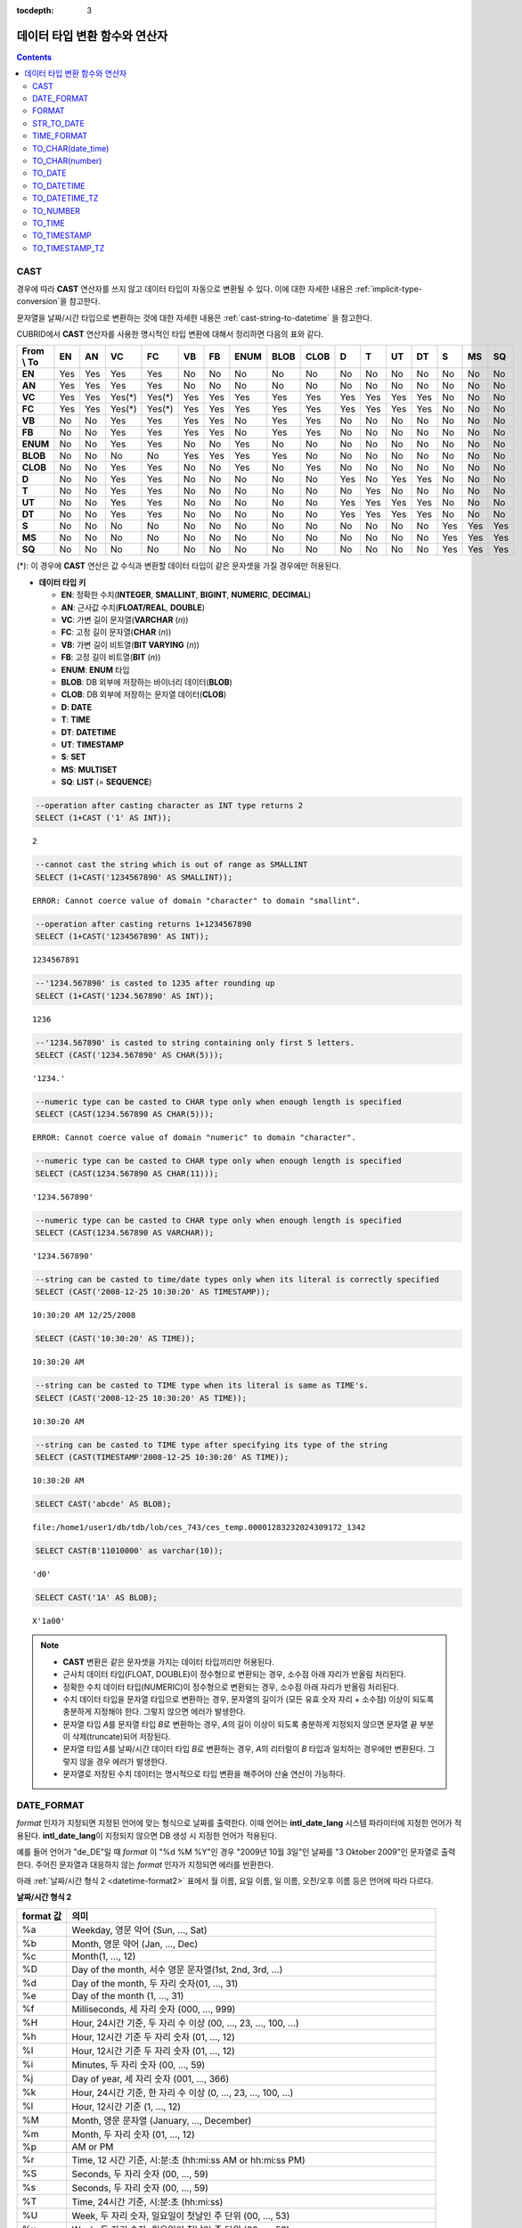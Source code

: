 :tocdepth: 3

******************************
데이터 타입 변환 함수와 연산자
******************************

.. contents::

CAST
====

.. function:: CAST (cast_operand AS cast_target)

    **CAST** 연산자를 **SELECT** 문에서 어떤 값의 데이터 타입을 다른 데이터 타입으로 명시적으로 변환하는 데 사용할 수 있다. 조회 리스트 또는 **WHERE** 절의 값 수식을 다른 데이터 타입으로 변환할 수 있다.
    
    :param cast_operand: 다른 타입으로 변환할 값을 선언한다.
    :param cast_target: 변환할 타입을 지정한다.
    :rtype: cast_target

경우에 따라 **CAST** 연산자를 쓰지 않고 데이터 타입이 자동으로 변환될 수 있다. 이에 대한 자세한 내용은 :ref:`implicit-type-conversion`\ 을 참고한다.

문자열을 날짜/시간 타입으로 변환하는 것에 대한 자세한 내용은 :ref:`cast-string-to-datetime` 을 참고한다.

CUBRID에서 **CAST** 연산자를 사용한 명시적인 타입 변환에 대해서 정리하면 다음의 표와 같다.

+----------------+--------+--------+--------+--------+--------+--------+----------+----------+----------+-------+-------+--------+--------+-------+--------+--------+
| **From \\ To** | **EN** | **AN** | **VC** | **FC** | **VB** | **FB** | **ENUM** | **BLOB** | **CLOB** | **D** | **T** | **UT** | **DT** | **S** | **MS** | **SQ** |
+----------------+--------+--------+--------+--------+--------+--------+----------+----------+----------+-------+-------+--------+--------+-------+--------+--------+
| **EN**         | Yes    | Yes    | Yes    | Yes    | No     | No     | No       | No       | No       | No    | No    | No     | No     | No    | No     | No     |
+----------------+--------+--------+--------+--------+--------+--------+----------+----------+----------+-------+-------+--------+--------+-------+--------+--------+
| **AN**         | Yes    | Yes    | Yes    | Yes    | No     | No     | No       | No       | No       | No    | No    | No     | No     | No    | No     | No     |
+----------------+--------+--------+--------+--------+--------+--------+----------+----------+----------+-------+-------+--------+--------+-------+--------+--------+
| **VC**         | Yes    | Yes    | Yes(*) | Yes(*) | Yes    | Yes    | Yes      | Yes      | Yes      | Yes   | Yes   | Yes    | Yes    | No    | No     | No     |
+----------------+--------+--------+--------+--------+--------+--------+----------+----------+----------+-------+-------+--------+--------+-------+--------+--------+
| **FC**         | Yes    | Yes    | Yes(*) | Yes(*) | Yes    | Yes    | Yes      | Yes      | Yes      | Yes   | Yes   | Yes    | Yes    | No    | No     | No     |
+----------------+--------+--------+--------+--------+--------+--------+----------+----------+----------+-------+-------+--------+--------+-------+--------+--------+
| **VB**         | No     | No     | Yes    | Yes    | Yes    | Yes    | No       | Yes      | Yes      | No    | No    | No     | No     | No    | No     | No     |
+----------------+--------+--------+--------+--------+--------+--------+----------+----------+----------+-------+-------+--------+--------+-------+--------+--------+
| **FB**         | No     | No     | Yes    | Yes    | Yes    | Yes    | No       | Yes      | Yes      | No    | No    | No     | No     | No    | No     | No     |
+----------------+--------+--------+--------+--------+--------+--------+----------+----------+----------+-------+-------+--------+--------+-------+--------+--------+
| **ENUM**       | No     | No     | Yes    | Yes    |  No    | No     | Yes      | No       | No       | No    | No    | No     | No     | No    | No     | No     |
+----------------+--------+--------+--------+--------+--------+--------+----------+----------+----------+-------+-------+--------+--------+-------+--------+--------+
| **BLOB**       | No     | No     | No     | No     | Yes    | Yes    | Yes      | Yes      | No       | No    | No    | No     | No     | No    | No     | No     |
+----------------+--------+--------+--------+--------+--------+--------+----------+----------+----------+-------+-------+--------+--------+-------+--------+--------+
| **CLOB**       | No     | No     | Yes    | Yes    | No     | No     | Yes      | No       | Yes      | No    | No    | No     | No     | No    | No     | No     |
+----------------+--------+--------+--------+--------+--------+--------+----------+----------+----------+-------+-------+--------+--------+-------+--------+--------+
| **D**          | No     | No     | Yes    | Yes    | No     | No     | No       | No       | No       | Yes   | No    | Yes    | Yes    | No    | No     | No     |
+----------------+--------+--------+--------+--------+--------+--------+----------+----------+----------+-------+-------+--------+--------+-------+--------+--------+
| **T**          | No     | No     | Yes    | Yes    | No     | No     | No       | No       | No       | No    | Yes   | No     | No     | No    | No     | No     |
+----------------+--------+--------+--------+--------+--------+--------+----------+----------+----------+-------+-------+--------+--------+-------+--------+--------+
| **UT**         | No     | No     | Yes    | Yes    | No     | No     | No       | No       | No       | Yes   | Yes   | Yes    | Yes    | No    | No     | No     |
+----------------+--------+--------+--------+--------+--------+--------+----------+----------+----------+-------+-------+--------+--------+-------+--------+--------+
| **DT**         | No     | No     | Yes    | Yes    | No     | No     | No       | No       | No       | Yes   | Yes   | Yes    | Yes    | No    | No     | No     |
+----------------+--------+--------+--------+--------+--------+--------+----------+----------+----------+-------+-------+--------+--------+-------+--------+--------+
| **S**          | No     | No     | No     | No     | No     | No     | No       | No       | No       | No    | No    | No     | No     | Yes   | Yes    | Yes    |
+----------------+--------+--------+--------+--------+--------+--------+----------+----------+----------+-------+-------+--------+--------+-------+--------+--------+
| **MS**         | No     | No     | No     | No     | No     | No     | No       | No       | No       | No    | No    | No     | No     | Yes   | Yes    | Yes    |
+----------------+--------+--------+--------+--------+--------+--------+----------+----------+----------+-------+-------+--------+--------+-------+--------+--------+
| **SQ**         | No     | No     | No     | No     | No     | No     | No       | No       | No       | No    | No    | No     | No     | Yes   | Yes    | Yes    |
+----------------+--------+--------+--------+--------+--------+--------+----------+----------+----------+-------+-------+--------+--------+-------+--------+--------+

(*): 이 경우에 **CAST** 연산은 값 수식과 변환할 데이터 타입이 같은 문자셋을 가질 경우에만 허용된다.

* **데이터 타입 키**

  *   **EN**: 정확한 수치(**INTEGER**, **SMALLINT**, **BIGINT**, **NUMERIC**, **DECIMAL**)
  *   **AN**: 근사값 수치(**FLOAT/REAL**, **DOUBLE**)
  *   **VC**: 가변 길이 문자열(**VARCHAR** (*n*))
  *   **FC**: 고정 길이 문자열(**CHAR** (*n*))
  *   **VB**: 가변 길이 비트열(**BIT VARYING** (*n*))
  *   **FB**: 고정 길이 비트열(**BIT** (*n*))
  *   **ENUM**: **ENUM** 타입
  *   **BLOB**: DB 외부에 저장하는 바이너리 데이터(**BLOB**)
  *   **CLOB**: DB 외부에 저장하는 문자열 데이터(**CLOB**)
  *   **D**: **DATE**
  *   **T**: **TIME**
  *   **DT**: **DATETIME**
  *   **UT**: **TIMESTAMP**
  *   **S**: **SET**
  *   **MS**: **MULTISET**
  *   **SQ**: **LIST** (= **SEQUENCE**)

.. code-block:: sql

    --operation after casting character as INT type returns 2
    SELECT (1+CAST ('1' AS INT));
    
::

    2
     
.. code-block:: sql

    --cannot cast the string which is out of range as SMALLINT
    SELECT (1+CAST('1234567890' AS SMALLINT));
     
::

    ERROR: Cannot coerce value of domain "character" to domain "smallint".
    
.. code-block:: sql

    --operation after casting returns 1+1234567890
    SELECT (1+CAST('1234567890' AS INT));
    
::

    1234567891
     
.. code-block:: sql

    --'1234.567890' is casted to 1235 after rounding up
    SELECT (1+CAST('1234.567890' AS INT));
    
::

    1236
     
.. code-block:: sql

    --'1234.567890' is casted to string containing only first 5 letters.
    SELECT (CAST('1234.567890' AS CHAR(5)));
    
::

    '1234.'
     
.. code-block:: sql

    --numeric type can be casted to CHAR type only when enough length is specified
    SELECT (CAST(1234.567890 AS CHAR(5)));
     
::

    ERROR: Cannot coerce value of domain "numeric" to domain "character".
    
.. code-block:: sql

    --numeric type can be casted to CHAR type only when enough length is specified
    SELECT (CAST(1234.567890 AS CHAR(11)));
    
::

    '1234.567890'
     
.. code-block:: sql

    --numeric type can be casted to CHAR type only when enough length is specified
    SELECT (CAST(1234.567890 AS VARCHAR));
    
::

    '1234.567890'
     
.. code-block:: sql

    --string can be casted to time/date types only when its literal is correctly specified
    SELECT (CAST('2008-12-25 10:30:20' AS TIMESTAMP));
    
::

    10:30:20 AM 12/25/2008
     
.. code-block:: sql

    SELECT (CAST('10:30:20' AS TIME));
    
::

    10:30:20 AM
     
.. code-block:: sql

    --string can be casted to TIME type when its literal is same as TIME's.
    SELECT (CAST('2008-12-25 10:30:20' AS TIME));
    
::

    10:30:20 AM
     
.. code-block:: sql

    --string can be casted to TIME type after specifying its type of the string
    SELECT (CAST(TIMESTAMP'2008-12-25 10:30:20' AS TIME));
    
::

    10:30:20 AM
     
.. code-block:: sql

    SELECT CAST('abcde' AS BLOB);
    
::

    file:/home1/user1/db/tdb/lob/ces_743/ces_temp.00001283232024309172_1342
     
.. code-block:: sql

    SELECT CAST(B'11010000' as varchar(10));
    
::

    'd0'
     
.. code-block:: sql

    SELECT CAST('1A' AS BLOB);
    
::

    X'1a00'

.. note::

    *   **CAST** 변환은 같은 문자셋을 가지는 데이터 타입끼리만 허용된다.
    *   근사치 데이터 타입(FLOAT, DOUBLE)이 정수형으로 변환되는 경우, 소수점 아래 자리가 반올림 처리된다.
    *   정확한 수치 데이터 타입(NUMERIC)이 정수형으로 변환되는 경우,  소수점 아래 자리가 반올림 처리된다.
    *   수치 데이터 타입을 문자열 타입으로 변환하는 경우, 문자열의 길이가 (모든 유효 숫자 자리 + 소수점) 이상이 되도록 충분하게 지정해야 한다. 그렇지 않으면 에러가 발생한다.
    *   문자열 타입 *A*\ 를 문자열 타입 *B*\ 로 변환하는 경우, *A*\ 의 길이 이상이 되도록 충분하게 지정되지 않으면 문자열 끝 부분이 삭제(truncate)되어 저장된다.
    *   문자열 타입 *A*\ 를 날짜/시간 데이터 타입 *B*\ 로 변환하는 경우, *A*\ 의 리터럴이 *B* 타입과 일치하는 경우에만 변환된다. 그렇지 않을 경우 에러가 발생한다.
    *   문자열로 저장된 수치 데이터는 명시적으로 타입 변환을 해주어야 산술 연산이 가능하다.

DATE_FORMAT
===========

.. function:: DATE_FORMAT (date, format)

    **DATE_FORMAT** 함수는 날짜를 포함하는 날짜/시간 타입 값을 지정된 날짜/시간 형식의 문자열로 출력하며, 리턴 값은 **VARCHAR** 타입이다. 지정할 *format* 인자는 아래의 :ref:`날짜/시간 형식 2 <datetime-format2>` 표를 참고한다. :ref:`날짜/시간 형식 2 <datetime-format2>` 표는 :func:`DATE_FORMAT` 함수, :func:`TIME_FORMAT` 함수, :func:`STR_TO_DATE` 함수에서 사용된다.

    :param date: DATE, TIMESTAMP, DATETIME, DATETIMETZ, DATETIMELTZ, TIMESTAMPTZ, 또는 TIMESTAMPLTZ 타입의 값
    :param format: 출력 형식을 지정한다. '%'로 시작하는 형식 지정자(specifier)를 사용한다.
    :rtype: STRING

*format* 인자가 지정되면 지정된 언어에 맞는 형식으로 날짜를 출력한다. 이때 언어는 **intl_date_lang** 시스템 파라미터에 지정한 언어가 적용된다. **intl_date_lang**\ 이 지정되지 않으면 DB 생성 시 지정한 언어가 적용된다.

예를 들어 언어가 "de_DE"일 때 *format* 이 "%d %M %Y"인 경우 "2009년 10월 3일"인 날짜를 "3 Oktober 2009"인 문자열로 출력한다. 주어진 문자열과 대응하지 않는 *format* 인자가 지정되면 에러를 반환한다.

아래 :ref:`날짜/시간 형식 2 <datetime-format2>` 표에서 월 이름, 요일 이름, 일 이름, 오전/오후 이름 등은 언어에 따라 다르다.

.. _datetime-format2:

**날짜/시간 형식 2**

+--------------+--------------------------------------------------------------------------+
| format 값    | 의미                                                                     |
+==============+==========================================================================+
| %a           | Weekday, 영문 약어 (Sun, ..., Sat)                                       |
+--------------+--------------------------------------------------------------------------+
| %b           | Month, 영문 약어 (Jan, ..., Dec)                                         |
+--------------+--------------------------------------------------------------------------+
| %c           | Month(1, ..., 12)                                                        |
+--------------+--------------------------------------------------------------------------+
| %D           | Day of the month, 서수 영문 문자열(1st, 2nd, 3rd, ...)                   |
+--------------+--------------------------------------------------------------------------+
| %d           | Day of the month, 두 자리 숫자(01, ..., 31)                              |
+--------------+--------------------------------------------------------------------------+
| %e           | Day of the month (1, ..., 31)                                            |
+--------------+--------------------------------------------------------------------------+
| %f           | Milliseconds, 세 자리 숫자 (000, ..., 999)                               |
+--------------+--------------------------------------------------------------------------+
| %H           | Hour, 24시간 기준, 두 자리 수 이상 (00, ..., 23, ..., 100, ...)          |
+--------------+--------------------------------------------------------------------------+
| %h           | Hour, 12시간 기준 두 자리 숫자 (01, ..., 12)                             |
+--------------+--------------------------------------------------------------------------+
| %I           | Hour, 12시간 기준 두 자리 숫자 (01, ..., 12)                             |
+--------------+--------------------------------------------------------------------------+
| %i           | Minutes, 두 자리 숫자 (00, ..., 59)                                      |
+--------------+--------------------------------------------------------------------------+
| %j           | Day of year, 세 자리 숫자 (001, ..., 366)                                |
+--------------+--------------------------------------------------------------------------+
| %k           | Hour, 24시간 기준, 한 자리 수 이상 (0, ..., 23, ..., 100, ...)           |
+--------------+--------------------------------------------------------------------------+
| %l           | Hour, 12시간 기준 (1, ..., 12)                                           |
+--------------+--------------------------------------------------------------------------+
| %M           | Month, 영문 문자열 (January, ..., December)                              |
+--------------+--------------------------------------------------------------------------+
| %m           | Month, 두 자리 숫자 (01, ..., 12)                                        |
+--------------+--------------------------------------------------------------------------+
| %p           | AM or PM                                                                 |
+--------------+--------------------------------------------------------------------------+
| %r           | Time, 12 시간 기준, 시:분:초 (hh:mi:ss AM or hh:mi:ss PM)                |
+--------------+--------------------------------------------------------------------------+
| %S           | Seconds, 두 자리 숫자 (00, ..., 59)                                      |
+--------------+--------------------------------------------------------------------------+
| %s           | Seconds, 두 자리 숫자 (00, ..., 59)                                      |
+--------------+--------------------------------------------------------------------------+
| %T           | Time, 24시간 기준, 시:분:초 (hh:mi:ss)                                   |
+--------------+--------------------------------------------------------------------------+
| %U           | Week, 두 자리 숫자, 일요일이 첫날인 주 단위 (00, ..., 53)                |
+--------------+--------------------------------------------------------------------------+
| %u           | Week, 두 자리 숫자, 월요일이 첫날인 주 단위 (00, ..., 53)                |
+--------------+--------------------------------------------------------------------------+
| %V           | Week, 두 자리 숫자, 일요일이 첫날인 주 단위 (01, ..., 53)                |
|              | %X와 결합되어 사용 가능                                                  |
+--------------+--------------------------------------------------------------------------+
| %v           | Week, 두 자리 숫자, 월요일이 첫날인 주 단위 (01, ..., 53)                |
|              | %x 와 결합되어 사용 가능                                                 |
+--------------+--------------------------------------------------------------------------+
| %W           | Weekday, 영문 문자열 (Sunday, ..., Saturday)                             |
+--------------+--------------------------------------------------------------------------+
| %w           | Day of the week, 숫자 인덱스 (0=Sunday, ..., 6=Saturday)                 |
+--------------+--------------------------------------------------------------------------+
| %X           | Year, 네 자리 숫자, 일요일이 첫날인 주 단위로 계산(0000, ..., 9999)      |
|              | %V와 결합되어 사용 가능                                                  |
+--------------+--------------------------------------------------------------------------+
| %x           | Year, 네 자리 숫자, 월요일이 첫날인 주 단위로 계산(0000, ..., 9999)      |
|              | %v와 결합되어 사용 가능                                                  |
+--------------+--------------------------------------------------------------------------+
| %Y           | Year, 네 자리 숫자 (0001, ..., 9999)                                     |
+--------------+--------------------------------------------------------------------------+
| %y           | Year, 두 자리 숫자 (00, 01, ..., 99)                                     |
+--------------+--------------------------------------------------------------------------+
| %%           | 특수문자 "%"를 그대로 출력하는 경우                                      |
+--------------+--------------------------------------------------------------------------+
| %x           | 형식 지정자로 쓰이지 않는 영문자 중 임의의 문자 x를 그대로 출력하는 경우 |
+--------------+--------------------------------------------------------------------------+
| %TZR         | 타임존 영역 정보(예: US/Pacific)                                         |
+--------------+--------------------------------------------------------------------------+
| %TZD         | 일광 절약 정보(예: KST, KT, EET)                                         |
+--------------+--------------------------------------------------------------------------+
| %TZH         | 타임존의 시간 오프셋(예: +09, -09)                                       |
+--------------+--------------------------------------------------------------------------+
| %TZM         | 타임존의 분 오프셋  (예: +00, +30)                                       |
+--------------+--------------------------------------------------------------------------+

.. note::

    %TZR, %TZD, %TZH, %TZM은 타임존 타입에서만 사용 가능하다.
    
.. note:: **TZD 뒤에 숫자를 명시하는 포맷**

    :ref:`TZD 뒤에 숫자를 명시하는 포맷 <tzd-and-a-following-number>`\을 참고한다.

다음은 시스템 파라미터 **intl_date_lang** 의 값이 "en_US"인 경우의 예이다.

.. code-block:: sql

    SELECT DATE_FORMAT(datetime'2009-10-04 22:23:00', '%W %M %Y');
    
::

      'Sunday October 2009'
     
.. code-block:: sql

    SELECT DATE_FORMAT(datetime'2007-10-04 22:23:00', '%H:%i:%s');
    
::

    '22:23:00'
     
.. code-block:: sql

    SELECT DATE_FORMAT(datetime'1900-10-04 22:23:00', '%D %y %a %d %m %b %j');
    
::

    '4th 00 Thu 04 10 Oct 277'
     
.. code-block:: sql

    SELECT DATE_FORMAT(date'1999-01-01', '%X %V');
    
::

    '1998 52'

다음은 시스템 파라미터 **intl_date_lang** 의 값이 "de_DE"인 경우의 예이다.

.. code-block:: sql

    SET SYSTEM PARAMETERS 'intl_date_lang="de_DE"';
    SELECT DATE_FORMAT(datetime'2009-10-04 22:23:00', '%W %M %Y');
    
::

    'Sonntag Oktober 2009'
     
.. code-block:: sql

    SELECT DATE_FORMAT(datetime'2007-10-04 22:23:00', '%H:%i:%s %p');
    
::

    '22:23:00 Nachm.'
     
.. code-block:: sql

    SELECT DATE_FORMAT(datetime'1900-10-04 22:23:00', '%D %y %a %d %m %b %j');
    
::

    '4 00 Do. 04 10 Okt 277'

.. note::

    문자셋이 ISO-8859-1인 경우 "en_US" 외에 시스템 파라미터 **intl_date_lang**\ 에 의해 변경할 수 있는 언어는 "ko_KR"과 "tr_TR"뿐이다. 문자셋이 UTF-8인 경우 CUBRID가 지원하는 모든 언어 중 하나로 변경할 수 있다. 보다 자세한 설명은 :func:`TO_CHAR`\ 의 :ref:`Note <tochar-remark>`\ 를 참고한다.

다음은 타임존 정보를 포함하는 DATETIMETZ 타입의 값을 원하는 형식에 맞게 문자열로 변환하여 출력하는 예제이다.

.. code-block:: sql

    SELECT DATE_FORMAT(datetimetz'2012-02-02 10:10:10 Europe/Zurich CET', '%TZR %TZD %TZH %TZM');

::
    'Europe/Zurich CET 01 00'


FORMAT
======

.. function:: FORMAT ( x , dec )

    **FORMAT** 함수는 숫자 *x* 의 형식이 *#,###,###.#####* 이 되도록, 소수점 위 세 자리마다 자릿수 구분 기호로 구분하고 소수점 기호 아래 숫자가 *dec* 만큼 표현되도록 *dec* 의 아랫자리에서 반올림을 수행한 결과를 **VARCHAR** 타입으로 반환한다.
    
    :param x: 수치 값을 반환하는 임의의 연산식이다.
    :param dec: 소수점 이하 자릿수
    :rtype: STRING

자릿수 구분 기호와 소수점 기호는 지정한 언어에 맞는 형식으로 출력한다. 이때 언어는 **intl_number_lang** 시스템 파라미터에 지정한 언어가 적용되며, **intl_number_lang** 값이 지정되지 않으면 DB 생성 시 지정한 언어가 적용된다.

예를 들어 언어가 "de_DE"나 "fr_FR"과 같은 유럽 국가의 언어이면 "."를 숫자의 자릿수 구분 기호로 해석하고 ","를 소수점 기호로 해석한다(:ref:`언어별 숫자의 기본 출력 <tochar-default-number-format>` 참고).

다음은 시스템 파라미터 **intl_number_lang** 의 값을 "en_US"로 설정하여 수행한 예이다.

.. code-block:: sql

    SET SYSTEM PARAMETERS 'intl_number_lang="en_US"';
    SELECT FORMAT(12000.123456,3), FORMAT(12000.123456,0);
    
::

    '12,000.123'          '12,000'

다음은 시스템 파라미터 **intl_number_lang** 의 값을 "de_DE"로 설정하여 생성한 데이터베이스에서 실행한 예이다. 독일, 프랑스 등 유럽 국가 대부분의 숫자 출력 형식은 "."가 자릿수 구분 기호이고, ","가 소수점 기호이다.

.. code-block:: sql

    SET SYSTEM PARAMETERS 'intl_number_lang="de_DE"';
    SELECT FORMAT(12000.123456,3), FORMAT(12000.123456,0);
    
::

    '12.000,123'          '12.000'

STR_TO_DATE
===========

.. function:: STR_TO_DATE (string, format)

    **STR_TO_DATE** 함수는 인자로 주어진 문자열을 지정된 형식에 따라 해석하여 날짜/시간 값으로 변환하며, :func:`DATE_FORMAT` 함수와 반대로 동작한다. 리턴 값은 문자열에 포함된 날짜 또는 시간 부분에 따라 타입이 결정된다.
    
    :param string: 문자열
    :param format: 문자열 해석을 위한 형식을 지정한다. %를 포함하는 문자열을 형식 지정자(specifier)로 사용한다. :func:`DATE_FORMAT` 함수의 :ref:`날짜/시간 형식 2 <datetime-format2>` 표를 참고한다.
    :rtype: DATETIME, DATE, TIME, DATETIMETZ

지정할 *format* 인자는 :func:`DATE_FORMAT` 함수의 :ref:`날짜/시간 형식 2 <datetime-format2>` 표를 참고한다.

*string*\ 에 유효하지 않은 날짜/시간 값이 포함되거나, *format*\ 에 지정된 형식 지정자를 적용하여 문자열을 해석할 수 없으면 에러를 리턴한다.

*format* 인자가 지정되면 지정된 언어에 맞는 형식으로 *string* 을 해석한다. 이때 언어는 **intl_date_lang** 시스템 파라미터에 지정한 언어가 적용된다. **intl_date_lang** 값이 지정되지 않으면 DB 생성 시 지정한 언어가 적용된다. 

예를 들어 언어가 "de_DE"일 때 *format* 이 "%d %M %Y"인 경우 "3 Oktober 2009"인 문자열을 "2009년 10월 3일"인 **DATE** 타입으로 해석한다. 주어진 문자열과 대응하지 않는 *format* 인자가 지정되면 에러를 반환한다.

인자의 연, 월, 일에는 0을 입력할 수 없으나, 예외적으로 날짜와 시간이 모두 0인 값을 입력한 경우에는 날짜와 시간 값이 모두 0인 **DATE**, **DATETIME** 타입의 값을 반환한다. 그러나 JDBC 프로그램에서는 연결 URL 속성인 zeroDateTimeBehavior의 설정에 따라 동작이 달라진다. 이에 관한 자세한 내용은 :ref:`jdbc-connection-conf`\ 을 참고하면 된다.

다음은 시스템 파라미터 **intl_date_lang** 의 값이 "en_US"인 경우의 예이다.

.. code-block:: sql

    SET SYSTEM PARAMETERS 'intl_date_lang="en_US"';
    SELECT STR_TO_DATE('01,5,2013','%d,%m,%Y');
    
::

    05/01/2013
     
.. code-block:: sql

    SELECT STR_TO_DATE('May 1, 2013','%M %d,%Y');
    
::

    05/01/2013
     
.. code-block:: sql

    SELECT STR_TO_DATE('13:30:17','%H:%i');
    
::

    01:30:00 PM
     
.. code-block:: sql

    SELECT STR_TO_DATE('09:30:17 PM','%r');
    
::

    09:30:17 PM
     
.. code-block:: sql

    SELECT STR_TO_DATE('0,0,0000','%d,%m,%Y');
    
::

    00/00/0000

다음은 시스템 파라미터 **intl_date_lang** 의 값이 "de_DE"인 경우의 예이다. 독일어 Oktober가 10월로 해석된다.

.. code-block:: sql

    SET SYSTEM PARAMETERS 'intl_date_lang="de_DE"';
    SELECT STR_TO_DATE('3 Oktober 2009', '%d %M %Y');
    
::

    10/03/2009

.. note::

    문자셋이 ISO-8859-1인 경우 "en_US" 외에 시스템 파라미터 **intl_date_lang**\ 에 의해 변경할 수 있는 언어는 "ko_KR"과 "tr_TR"뿐이다. 문자셋이 UTF-8인 경우 CUBRID가 지원하는 모든 언어 중 하나로 변경할 수 있다. 보다 자세한 설명은 :func:`TO_CHAR`\ 의 :ref:`Note <tochar-remark>`\ 를 참고한다.

다음은 타임존 정보를 포함하는 날짜/시간 문자열을 DATETIMETZ 타입으로 변환하는 예제이다.

.. code-block:: sql

    SELECT STR_TO_DATE('2001-10-11 02:03:04 AM Europe/Bucharest EEST', '%Y-%m-%d %h:%i:%s %p %TZR %TZD');

::

    02:03:04.000 AM 10/11/2001 Europe/Bucharest EEST
    


TIME_FORMAT
===========

.. function:: TIME_FORMAT (time, format)

    **TIME_FORMAT** 함수는 시간을 포함하는 날짜/시간 타입 값을 지정된 시간 형식의 문자열로 출력하며, 리턴 값은 **VARCHAR** 타입이다.

    :param time: 시간을 포함하는 타입(TIME, TIMESTAMP, DATETIME, TIMESTAMPTZ 또는 DATETIMETZ)의 값.
    :param format: 문자열 해석을 위한 형식을 지정한다. %를 포함하는 문자열을 형식 지정자(specifier)로 사용한다. :func:`DATE_FORMAT` 함수의 :ref:`날짜/시간 형식 2 <datetime-format2>` 표를 참고한다.
    :rtype: STRING

*format* 인자가 지정되면 지정된 언어에 맞는 형식으로 날짜를 출력한다. 이때 언어는 **intl_date_lang** 시스템 파라미터에 지정한 언어가 적용된다. **intl_date_lang** 값이 지정되지 않으면 DB 생성 시 지정한 언어가 적용된다.

예를 들어 언어가 "de_DE"일 때 *format* 이 "%h:%i:%s %p"인 경우 "08:46:53 PM"인 시간을 "08:46:53 Nachm."으로 출력한다. 주어진 문자열과 대응하지 않는 *format* 인자가 지정되면 에러를 반환한다.

다음은 시스템 파라미터 **intl_date_lang** 의 값이 "en_US"인 경우의 예이다.

.. code-block:: sql

    SET SYSTEM PARAMETERS 'intl_date_lang="en_US"';
    SELECT TIME_FORMAT(time'22:23:00', '%H %i %s');
    
::

    '22 23 00'
     
.. code-block:: sql

    SELECT TIME_FORMAT(time'23:59:00', '%H %h %i %s %f');
    
::

    '23 11 59 00 000'
     
.. code-block:: sql

    SELECT SYSTIME, TIME_FORMAT(SYSTIME, '%p');
    
::

    08:46:53 PM  'PM'

다음은 시스템 파라미터 **intl_date_lang** 의 값이 "de_DE"인 경우의 예이다.

.. code-block:: sql

    SET SYSTEM PARAMETERS 'intl_date_lang="de_DE"';
    SELECT SYSTIME, TIME_FORMAT(SYSTIME, '%p');
     
::

    08:46:53 PM  'Nachm.'

.. note::

    문자셋이 ISO-8859-1인 경우 "en_US" 외에 시스템 파라미터 **intl_date_lang**\ 에 의해 변경할 수 있는 언어는 "ko_KR"과 "tr_TR"뿐이다. 문자셋이 UTF-8인 경우 CUBRID가 지원하는 모든 언어 중 하나로 변경할 수 있다. 보다 자세한 설명은 :func:`TO_CHAR`\ 의 :ref:`Note <tochar-remark>`\ 를 참고한다.

다음은 타임존 정보를 포함하는 값을 명시한 포맷의 문자열로 출력하는 예이다. 

.. code-block:: sql

    SELECT TIME_FORMAT(datetimetz'2001-10-11 02:03:04 AM Europe/Bucharest EEST', '%h:%i:%s %p %TZR %TZD');

::

    '02:03:04 AM Europe/Bucharest EEST'


TO_CHAR(date_time) 
===================

.. function:: TO_CHAR ( date_time [, format[, date_lang_string_literal ]] )

    **TO_CHAR** (date_time) 함수는 날짜/시간 타입 값을 :ref:`날짜/시간 형식 1 <datetime-format1>` 표에 따라 문자열로 변환하여 이를 반환하며, 리턴 값의 타입은 **VARCHAR** 이다.

    :param date_time: 날짜/시간 타입(TIME, DATE, TIMESTAMP, DATETIME, DATETIMETZ, DATETIMELTZ, TIMESTAMPTZ, TIMESTAMPLTZ )의 값.
    :param format: 리턴 값의 형식
    :param date_lang_string_literal: 리턴 값에 적용할 언어를 지정한다.
    :rtype: STRING

*format* 인자가 지정되면 지정한 언어에 맞는 형식으로 *date_time* 을 출력한다. 자세한 형식은 :ref:`날짜/시간 형식 1 <datetime-format1>` 표를 참고하면 된다. 언어는 *date_lang_string_literal* 인자에 의해 정해진다. *date_lang_string_literal* 인자가 생략되면 **intl_date_lang** 시스템 파라미터에 지정한 언어가 적용되며, **intl_date_lang** 값이 지정되지 않으면 DB 생성 시 지정한 언어가 적용된다.

예를 들어 언어가 "de_DE"일 때 *format*\ 이 "HH:MI:SS AM"인 경우 "08:46:53 PM"인 시간을 "08:46:53 Nachm."으로 출력한다. 주어진 문자열과 대응하지 않는 *format* 인자가 지정되면 에러를 반환한다.

*format* 인자가 생략되면 "en_US"의 기본 출력 형식을 따라 *date_time*\ 을 문자열로 출력한다(아래 :ref:`날짜/시간 타입에 대한 언어별 기본 출력 형식<tochar-default-datetime-format>` 표의 en_US 참고).

.. note:: CUBRID 9.0 미만 버전에서 사용되었던 **CUBRID_DATE_LANG** 환경 변수는 더 이상 사용되지 않는다.

.. _tochar-default-datetime-format:

**날짜/시간 타입에 대한 언어별 기본 출력 형식**

+-------+----------------+---------------+---------------------------+------------------------------+------------------------------+----------------------------------+
| LANG  | DATE           | TIME          | TIMESTAMP                 | DATETIME                     | TIMESTAMP WITH TIME ZONE     | DATETIME WITH TIME ZONE          |
+=======+================+===============+===========================+==============================+==============================+==================================+
| en_US | 'MM/DD/YYYY'   | 'HH:MI:SS AM' | 'HH:MI:SS AM MM/DD/YYYY'  | 'HH:MI:SS.FF AM MM/DD/YYYY'  | 'HH:MI:SS AM MM/DD/YYYY TZR' | 'HH:MI:SS.FF AM MM/DD/YYYY TZR'  |
+-------+----------------+---------------+---------------------------+------------------------------+------------------------------+----------------------------------+
| de_DE | 'DD.MM.YYYY'   | 'HH24:MI:SS'  | 'HH24:MI:SS DD.MM.YYYY'   | 'HH24:MI:SS.FF DD.MM.YYYY'   | 'HH24:MI:SS DD.MM.YYYY TZR'  | 'HH24:MI:SS.FF DD.MM.YYYY TZR'   |
+-------+----------------+---------------+---------------------------+------------------------------+------------------------------+----------------------------------+
| es_ES | 'DD.MM.YYYY'   | 'HH24:MI:SS'  | 'HH24:MI:SS DD.MM.YYYY'   | 'HH24:MI:SS.FF DD.MM.YYYY'   | 'HH24:MI:SS DD/MM/YYYY TZR'  | 'HH24:MI:SS.FF DD/MM/YYYY TZR'   |
+-------+----------------+---------------+---------------------------+------------------------------+------------------------------+----------------------------------+
| fr_FR | 'DD.MM.YYYY'   | 'HH24:MI:SS'  | 'HH24:MI:SS DD.MM.YYYY'   | 'HH24:MI:SS.FF DD.MM.YYYY'   | 'HH24:MI:SS DD/MM/YYYY TZR'  | 'HH24:MI:SS.FF DD/MM/YYYY TZR'   |
+-------+----------------+---------------+---------------------------+------------------------------+------------------------------+----------------------------------+
| it_IT | 'DD.MM.YYYY'   | 'HH24:MI:SS'  | 'HH24:MI:SS DD.MM.YYYY'   | 'HH24:MI:SS.FF DD.MM.YYYY'   | 'HH24:MI:SS DD/MM/YYYY TZR'  | 'HH24:MI:SS.FF DD/MM/YYYY TZR'   |
+-------+----------------+---------------+---------------------------+------------------------------+------------------------------+----------------------------------+
| ja_JP | 'YYYY/MM/DD'   | 'HH24:MI:SS'  | 'HH24:MI:SS YYYY/MM/DD'   | 'HH24:MI:SS.FF YYYY/MM/DD'   | 'HH24:MI:SS YYYY/MM/DD TZR'  | 'HH24:MI:SS.FF YYYY/MM/DD TZR'   |
+-------+----------------+---------------+---------------------------+------------------------------+------------------------------+----------------------------------+
| km_KH | 'DD/MM/YYYY'   | 'HH24:MI:SS'  | 'HH24:MI:SS DD/MM/YYYY'   | 'HH24:MI:SS.FF DD/MM/YYYY'   | 'HH24:MI:SS DD/MM/YYYY TZR'  | 'HH24:MI:SS.FF DD/MM/YYYY TZR'   |
+-------+----------------+---------------+---------------------------+------------------------------+------------------------------+----------------------------------+
| ko_KR | 'YYYY.MM.DD'   | 'HH24:MI:SS'  | 'HH24:MI:SS YYYY.MM.DD'   | 'HH24:MI:SS.FF YYYY.MM.DD'   | 'HH24:MI:SS YYYY.MM.DD TZR'  | 'HH24:MI:SS.FF YYYY.MM.DD TZR'   |
+-------+----------------+---------------+---------------------------+------------------------------+------------------------------+----------------------------------+
| tr_TR | 'DD.MM.YYYY'   | 'HH24:MI:SS'  | 'HH24:MI:SS DD.MM.YYYY'   | 'HH24:MI:SS.FF DD.MM.YYYY'   | 'HH24:MI:SS DD.MM.YYYY TZR'  | 'HH24:MI:SS.FF DD.MM.YYYY TZR'   |
+-------+----------------+---------------+---------------------------+------------------------------+------------------------------+----------------------------------+
| vi_VN | 'DD/MM/YYYY'   | 'HH24:MI:SS'  | 'HH24:MI:SS DD/MM/YYYY'   | 'HH24:MI:SS.FF DD/MM/YYYY'   | 'HH24:MI:SS DD/MM/YYYY TZR'  | 'HH24:MI:SS.FF DD/MM/YYYY TZR'   |
+-------+----------------+---------------+---------------------------+------------------------------+------------------------------+----------------------------------+
| zh_CN | 'YYYY-MM-DD'   | 'HH24:MI:SS'  | 'HH24:MI:SS YYYY-MM-DD'   | 'HH24:MI:SS.FF YYYY-MM-DD'   | 'HH24:MI:SS YYYY-MM-DD TZR'  | 'HH24:MI:SS.FF YYYY-MM-DD TZR'   |
+-------+----------------+---------------+---------------------------+------------------------------+------------------------------+----------------------------------+
| ro_RO | 'DD.MM.YYYY'   | 'HH24:MI:SS'  | 'HH24:MI:SS DD.MM.YYYY'   | 'HH24:MI:SS.FF DD.MM.YYYY'   | 'HH24:MI:SS DD.MM.YYYY TZR'  | 'HH24:MI:SS.FF DD.MM.YYYY TZR'   |
+-------+----------------+---------------+---------------------------+------------------------------+------------------------------+----------------------------------+


.. _datetime-format1:

**날짜/시간 형식 1**

+-----------------------+-----------------------------------------------+
| format 값             | 의미                                          |
+=======================+===============================================+
| **CC**                | 세기(Century)                                 |
+-----------------------+-----------------------------------------------+
| **YYYY**              | 4자리 연도, 2자리 연도                        |
| , **YY**              |                                               |
+-----------------------+-----------------------------------------------+
| **Q**                 | 분기(1, 2, 3, 4; 1월~3월 = 1)                 |
+-----------------------+-----------------------------------------------+
| **MM**                | 월(01-12; 1월 = 01)                           |
|                       | *참고: 분(minute)은 MI이다.*                  |
+-----------------------+-----------------------------------------------+
| **MONTH**             | 월 이름                                       |
+-----------------------+-----------------------------------------------+
| **MON**               | 축약된 월 이름                                |
+-----------------------+-----------------------------------------------+
| **DD**                | 날(1-31)                                      |
+-----------------------+-----------------------------------------------+
| **DAY**               | 요일 이름                                     |
+-----------------------+-----------------------------------------------+
| **DY**                | 축약된 요일 이름                              |
+-----------------------+-----------------------------------------------+
| **D** 또는 **d**      | 요일(1-7)                                     |
+-----------------------+-----------------------------------------------+
| **AM** 또는 **PM**    | 오전/오후                                     |
+-----------------------+-----------------------------------------------+
| **A.M.**              | 마침표가 포함된 오전/오후                     |
| 또는 **P.M.**         |                                               |
+-----------------------+-----------------------------------------------+
| **HH**                | 시(1-12)                                      |
| 또는 **HH12**         |                                               |
+-----------------------+-----------------------------------------------+
| **HH24**              | 시(0-23)                                      |
+-----------------------+-----------------------------------------------+
| **MI**                | 분(0-59)                                      |
+-----------------------+-----------------------------------------------+
| **SS**                | 초(0-59)                                      |
+-----------------------+-----------------------------------------------+
| **FF**                | 밀리초(0-999)                                 |
+-----------------------+-----------------------------------------------+
| \- / , . ; : "텍스트" | 구두점과 인용구는 그대로 결과에 표현됨        |
+-----------------------+-----------------------------------------------+
| **TZR**               | 타임존 영역 정보(예: US/Pacific)              |
+-----------------------+-----------------------------------------------+
| **TZD**               | 일광 절약 정보(예: KST, KT, EET)              |
+-----------------------+-----------------------------------------------+
| **TZH**               | 타임존의 시간 오프셋(예: +09, -09)            |
+-----------------------+-----------------------------------------------+
| **TZM**               | 타임존의 분 오프셋  (예: 00, 30)              |
+-----------------------+-----------------------------------------------+

.. note::

    TZR, TZD, TZH, TZM은 타임존 타입에서만 사용 가능하다.

..  _tzd-and-a-following-number:
    
.. note:: **TZD 뒤에 숫자를 명시하는 포맷**

    TZD는 뒤에 숫자를 붙여서도 사용할 수 있다. TZD2~TZD11까지 사용할 수 있는데, 일반 문자를 문자열의 구분자로 사용하는 경우 숫자가 뒤따르는 포맷을 사용할 수 있다.
    
        .. code-block:: sql
        
            SELECT STR_TO_DATE('09:30:17 20140307XEESTXEurope/Bucharest','%h:%i:%s %Y%d%mX%TZD4X%TZR');
        
        ::
        
            09:30:17.000 AM 07/03/2014 Europe/Bucharest EEST

        위와 같이 각각의 값을 구분하기 위한 구분자로 일반 문자인 'X'를 사용하는 경우, TZD 값은 길이가 변할 수 있는 값이므로 TZD의 값과 구분자를 구분하기에 모호하다. 이런 경우 TZD의 길이를 명시하여야 한다.

**date_lang_string_literal 예**

+--------------+--------------------------------------------+
| **형식 구성  | **date_lang_string_literal**               |
| 요소**       +------------------------------+-------------+
|              | **'en_US'**                  | **'ko_KR'** |
+==============+==============================+=============+
| **MONTH**    | JANUARY                      | 1월         |
+--------------+------------------------------+-------------+
| **MON**      | JAN                          | 1           |
+--------------+------------------------------+-------------+
| **DAY**      | MONDAY                       | 월요일      |
+--------------+------------------------------+-------------+
| **DY**       | MON                          | 월          |
+--------------+------------------------------+-------------+
| **Month**    | January                      | 1월         |
+--------------+------------------------------+-------------+
| **Mon**      | Jan                          | 1           |
+--------------+------------------------------+-------------+
| **Day**      | Monday                       | 월요일      |
+--------------+------------------------------+-------------+
| **Dy**       | Mon                          | 월          |
+--------------+------------------------------+-------------+
| **month**    | january                      | 1월         |
+--------------+------------------------------+-------------+
| **mon**      | jan                          | 1           |
+--------------+------------------------------+-------------+
| **day**      | monday                       | 월요일      |
+--------------+------------------------------+-------------+
| **Dy**       | mon                          | 월          |
+--------------+------------------------------+-------------+
| **AM**       | AM                           | 오전        |
+--------------+------------------------------+-------------+
| **Am**       | Am                           | 오전        |
+--------------+------------------------------+-------------+
| **am**       | am                           | 오전        |
+--------------+------------------------------+-------------+
| **A.M.**     | A.M.                         | 오전        |
+--------------+------------------------------+-------------+
| **A.m.**     | A.m.                         | 오전        |
+--------------+------------------------------+-------------+
| **a.m.**     | a.m.                         | 오전        |
+--------------+------------------------------+-------------+
| **PM**       | PM                           | 오후        |
+--------------+------------------------------+-------------+
| **Pm**       | Pm                           | 오후        |
+--------------+------------------------------+-------------+
| **pm**       | pm                           | 오후        |
+--------------+------------------------------+-------------+
| **P.M.**     | P.M.                         | 오후        |
+--------------+------------------------------+-------------+
| **P.m.**     | P.m.                         | 오후        |
+--------------+------------------------------+-------------+
| **p.m.**     | p.m.                         | 오후        |
+--------------+------------------------------+-------------+

**리턴 값 형식의 자릿수의 예**

+-------------------------+---------------------------+---------------------------+
| 형식 구성 요소          | en_US 자릿수              | ko_KR 자릿수              |
+=========================+===========================+===========================+
| **MONTH(Month, month)** | 9                         | 4                         |
+-------------------------+---------------------------+---------------------------+
| **MON(Mon, mon)**       | 3                         | 2                         |
+-------------------------+---------------------------+---------------------------+
| **DAY(Day, day)**       | 9                         | 6                         |
+-------------------------+---------------------------+---------------------------+
| **DY(Dy, dy)**          | 3                         | 2                         |
+-------------------------+---------------------------+---------------------------+
| **HH12, HH24**          | 2                         | 2                         |
+-------------------------+---------------------------+---------------------------+
| "텍스트"                | 텍스트의 길이             | 텍스트의 길이             |
+-------------------------+---------------------------+---------------------------+
| 나머지 형식             | 주어진 형식의 길이와 같음 | 주어진 형식의 길이와 같음 |
+-------------------------+---------------------------+---------------------------+

다음은 언어 및 문자셋을 "en_US.iso88591"로 설정하여 생성한 데이터베이스에서 수행한 예이다.

.. code-block:: sql

    -- create database testdb en_US.iso88591
     
    --creating a table having date/time type columns
    CREATE TABLE datetime_tbl(a TIME, b DATE, c TIMESTAMP, d DATETIME);
    INSERT INTO datetime_tbl VALUES(SYSTIME, SYSDATE, SYSTIMESTAMP, SYSDATETIME);
     
    --selecting a VARCHAR type string from the data in the specified format
    SELECT TO_CHAR(b, 'DD, DY , MON, YYYY') FROM datetime_tbl;
    
::

    '20, TUE , AUG, 2013'
     
.. code-block:: sql

    SELECT TO_CHAR(c, 'HH24:MI, DD, MONTH, YYYY') FROM datetime_tbl;
    
::

    '17:00, 20, AUGUST   , 2013'
     
.. code-block:: sql

    SELECT TO_CHAR(d, 'HH12:MI:SS:FF pm, YYYY-MM-DD-DAY') FROM datetime_tbl;
    
::

    '05:00:58:358 pm, 2013-08-20-TUESDAY  '
     
.. code-block:: sql

    SELECT TO_CHAR(TIMESTAMP'2009-10-04 22:23:00', 'Day Month yyyy');
    
::

    'Sunday    October   2009'

다음은 위에서 생성한 데이터베이스에서 **TO_CHAR** 함수에 언어 인자를 별도로 부여한 예이다. 문자셋이 ISO-8859-1이면 **TO_CHAR** 함수의 언어 인자를 "tr_TR"과 "ko_KR"로 설정하는 것은 허용하나, 다른 언어는 허용하지 않는다. **TO_CHAR** 의 언어 인자로 모든 언어를 사용 가능하게 하려면 데이터베이스 생성 시 문자셋이 UTF8이어야 한다.

.. code-block:: sql

    SELECT TO_CHAR(TIMESTAMP'2009-10-04 22:23:00', 'Day Month yyyy','ko_KR');
    
::

    'Iryoil    10wol 2009'
     
.. code-block:: sql

    SELECT TO_CHAR(TIMESTAMP'2009-10-04 22:23:00', 'Day Month yyyy','tr_TR');
    
::

    'Pazar     Ekim    2009'

.. _tochar-remark:

.. note::

    *   언어에 따라 월 이름, 일 이름, 요일 이름, 오전/오후 이름의 해석이 변경되는 함수에서 문자셋이 ISO-8859-1인 경우 "en_US" 외에 변경할 수 있는 언어는 "ko_KR"과 "tr_TR"뿐이다(위의 예 참고). 다만, 문자셋이 UTF-8인 경우 CUBRID가 지원하는 모든 언어 중 하나로 변경할 수 있다. 시스템 파라미터 **intl_date_lang**\ 을 설정하거나 **TO_CHAR** 함수의 언어 인자를 지정하여 CUBRID가 지원하는 모든 언어(위 구문의 *date_lang_string_literal* 참고) 중 하나로 변경할 수 있다. 언어에 따라 날짜/시간 형식의 해석이 변경되는 함수들의 목록은 시스템 파라미터 **intl_date_lang**\ 의 설명을 참고한다.

        .. code-block:: sql

            -- change date locale as "de_DE" and run the below query.
            -- This case is failed because database locale, en_US's charset is ISO-8859-1
            -- and 'de_DE' only supports UTF-8 charset.
             
            SELECT TO_CHAR(TIMESTAMP'2009-10-04 22:23:00', 'Day Month yyyy','de_DE');
        
        ::
        
            ERROR: before ' , 'Day Month yyyy','de_DE'); '
            Locales for language 'de_DE' are not available with charset 'iso8859-1'.

        다음은 DB 생성 시 로캘을 "en_US.utf8"로 설정하고 생성한 데이터베이스에서 **TO_CHAR** 함수에 언어 인자를 "de_DE"로 지정하고 실행한 예이다.

        .. code-block:: sql

            SELECT TO_CHAR(TIMESTAMP'2009-10-04 22:23:00', 'Day Month yyyy','de_DE');
        
        ::
        
            'Sonntag   Oktober 2009'

    *   첫번째 인자가 zerodate이고 두번째 인자에 'Month', 'Day'와 같은 리터럴 형식이 지정되면 TO_CHAR 함수는 NULL을 반환한다.
    
        .. code-block:: sql
        
            SELECT TO_CHAR(timestamp '0000-00-00 00:00:00', 'Month Day YYYY');
            
        ::
        
            NULL

다음은 타임존 정보를 포함하는 날짜/시간 타입을 TO_CHAR 함수에서 출력하는 예이다.

형식을 정의하지 않으면 아래와 같은 순서로 출력된다.

.. code-block:: sql

    SELECT TO_CHAR(datetimetz'2001-10-11 02:03:04 AM Europe/Bucharest EEST');

::

    '02:03:04.000 AM 10/11/2001 Europe/Bucharest EEST'

형식을 정의하면 정의한 순서대로 출력된다.

.. code-block:: sql

    SELECT TO_CHAR(datetimetz'2001-10-11 02:03:04 AM Europe/Bucharest EEST', 'MM/DD/YYYY HH24:MI TZR TZD TZH TZM');

::

    '10/11/2001 02:03 Europe/Bucharest EEST +03 +00'

TO_CHAR(number)
===============

.. function:: TO_CHAR(number[, format[, number_lang_string_literal ] ])

    **TO_CHAR** (number) 함수는 수치형 데이터 타입을 :ref:`숫자 형식 <tochar-number-format>`\ 에 맞는 문자열로 변환하여 **VARCHAR** 타입으로 반환한다.
    
    :param number: 숫자를 반환하는 수치형 데이터 타입의 연산식을 지정한다. 입력값이 NULL이면 결과로 NULL이 반환된다. 입력값이 문자열 타입이면 해당 문자열을 그대로 반환한다.
    :param format: 리턴 값의 형식을 지정한다. 값이 **NULL**\ 인 경우에는 **NULL**\ 이 반환된다.
    :param number_lang_string_literal: 입력 숫자를 출력할 때 적용할 언어를 지정한다.
    :rtype: STRING

*format* 인자가 지정되면 지정한 언어에 맞는 형식으로 *number*\ 를 출력한다. 이때 언어는 *number_lang_string_literal* 인자에 의해 정해진다. *number_lang_string_literal* 인자가 생략되면 **intl_number_lang** 시스템 파라미터에 지정한 언어가 적용되며, **intl_number_lang** 값이 설정되지 않으면 DB 생성 시 지정한 언어가 적용된다. 

예를 들어 언어가 "de_DE"나 "fr_FR"과 같은 유럽 국가의 언어이면 "."를 숫자의 자릿수 구분 기호로 출력하고 ","를 소수점 기호로 출력한다. 주어진 문자열과 대응하지 않는 *format* 인자가 지정되면 에러를 반환한다.

*format* 인자가 생략되면 지정된 언어의 기본 출력에 따라 *number* 를 문자열로 출력한다(:ref:`언어별 숫자의 기본 출력 <tochar-default-number-format>` 표 참고).

.. _tochar-number-format:

**숫자 형식**

+-------------------+----------+-------------------------------------------------------------------------------------------------------------------------------+
| 형식 구성 요소    | 예제     | 설명                                                                                                                          |
+===================+==========+===============================================================================================================================+
| **9**             | 9999     | "9"의 개수는 반환될 유효숫자 자릿수를 나타낸다.                                                                               |
|                   |          | 숫자 인자에 대해 형식에서 지정된 유효숫자 자릿수가 부족하면, 소수부에 대해서는 반올림 연산을 수행한다.                        |
|                   |          | 숫자 인자의 정수부 자릿수보다 유효숫자 자릿수가 부족하면 #을 출력한다.                                                        |
+-------------------+----------+-------------------------------------------------------------------------------------------------------------------------------+
| **0**             | 0999     | 형식에서 지정된 유효숫자 자릿수가 충분한 경우, 정수부 앞 부분을 공백이 아닌 0으로 채워 반환한다.                              |
+-------------------+----------+-------------------------------------------------------------------------------------------------------------------------------+
| **S**             | S9999    | 지정된 위치에 양수/음수 부호를 출력한다. 부호는 문자열의 시작부분에만 사용할 수 있다.                                         |
+-------------------+----------+-------------------------------------------------------------------------------------------------------------------------------+
| **C**             | C9999    | 지정된 위치에 ISO 통화 기호를 반환한다.                                                                                       |
+-------------------+----------+-------------------------------------------------------------------------------------------------------------------------------+
| **,**             | 9,999    | 지정된 위치에 쉼표(",")를 반환한다. 언어의 설정에 따라 쓰임이 달라지는데, 자릿수 구분 기호로 사용될 경우 여러 개가 허용되며,  |
| (쉼표)            |          | 소수점 기호로 사용될 경우 한 개만 허용된다. :ref:`언어별 숫자의 기본 출력 <tochar-default-number-format>` 표 참고             |
+-------------------+----------+-------------------------------------------------------------------------------------------------------------------------------+
| **.**             | 9.999    | 지정된 위치에 마침표를 출력한다. 언어의 설정에 따라 쓰임이 달라지는데, 자릿수 구분 기호로 사용될 경우 여러 개가 허용되며,     |
| (마침표)          |          | 소수점 기호로 사용될 경우 한 개만 허용된다. :ref:`언어별 숫자의 기본 출력 <tochar-default-number-format>` 표 참고             |
+-------------------+----------+-------------------------------------------------------------------------------------------------------------------------------+
| **EEEE**          | 9.99EEEE | 과학적 기수법(scientific notation)을 반환한다.                                                                                |
+-------------------+----------+-------------------------------------------------------------------------------------------------------------------------------+

.. _tochar-default-number-format:    

**언어별 숫자의 기본 출력**

+--------------+------------+-------------------+-----------------+--------------------------+
| 언어         | 로캘 이름  | 자릿수 구분 기호  | 소수점 기호     | 숫자 표기 예             |
+==============+============+===================+=================+==========================+
| 영어         | en_US      | ,(쉼표)           | .(마침표)       | 123,456,789.012          |
+--------------+------------+-------------------+-----------------+--------------------------+
| 독일어       | de_DE      | .(마침표)         | ,(쉼표)         | 123.456.789,012          |
+--------------+------------+-------------------+-----------------+--------------------------+
| 스페인어     | es_ES      | .(마침표)         | ,(쉼표)         | 123.456.789,012          |
+--------------+------------+-------------------+-----------------+--------------------------+
| 프랑스어     | fr_FR      | .(마침표)         | ,(쉼표)         | 123.456.789,012          |
+--------------+------------+-------------------+-----------------+--------------------------+
| 이태리어     | it_IT      | .(마침표)         | ,(쉼표)         | 123.456.789,012          |
+--------------+------------+-------------------+-----------------+--------------------------+
| 일본어       | ja_JP      | ,(쉼표)           | .(마침표)       | 123,456,789.012          |
+--------------+------------+-------------------+-----------------+--------------------------+
| 캄보디아어   | km_KH      | .(마침표)         | ,(쉼표)         | 123.456.789,012          |
+--------------+------------+-------------------+-----------------+--------------------------+
| 한국어       | ko_KR      | ,(쉼표)           | .(마침표)       | 123,456,789.012          |
+--------------+------------+-------------------+-----------------+--------------------------+
| 터키어       | tr_TR      | .(마침표)         | ,(쉼표)         | 123.456.789,012          |
+--------------+------------+-------------------+-----------------+--------------------------+
| 베트남어     | vi_VN      | .(마침표)         | ,(쉼표)         | 123.456.789,012          |
+--------------+------------+-------------------+-----------------+--------------------------+
| 중국어       | zh_CN      | ,(쉼표)           | .(마침표)       | 123,456,789.012          |
+--------------+------------+-------------------+-----------------+--------------------------+
| 루마니아어   | ro_RO      | .(마침표)         | ,(쉼표)         | 123.456.789,012          |
+--------------+------------+-------------------+-----------------+--------------------------+

다음은 DB 생성 시 로캘을 "en_US.utf8"로 설정하여 생성한 데이터베이스에서 수행한 예이다.

.. code-block:: sql

    --selecting a string casted from a number in the specified format
    SELECT TO_CHAR(12345,'S999999'), TO_CHAR(12345,'S099999');
    
::

    ' +12345'             '+012345'
     
     
.. code-block:: sql

    SELECT TO_CHAR(1234567,'9,999,999,999');
    
::

    '    1,234,567'
     
.. code-block:: sql

    SELECT TO_CHAR(1234567,'9.999.999.999');
    
::

    '#############'
     
.. code-block:: sql

    SELECT TO_CHAR(123.4567,'99'), TO_CHAR(123.4567,'999.99999'), TO_CHAR(123.4567,'99999.999');
    
::

    '##'                  '123.45670'           '  123.457'

다음은 시스템 파라미터 **intl_number_lang**\ 의 값을 "de_DE"로 설정하고 수행한 예이다. 독일, 프랑스 등 유럽 국가 대부분의 숫자 출력 형식은 "."가 자릿수 구분 기호이고, ","가 소수점 기호이다.

.. code-block:: sql

    SET SYSTEM PARAMETERS 'intl_number_lang="de_DE"';
     
    --selecting a string casted from a number in the specified format
    SELECT TO_CHAR(12345,'S999999'), TO_CHAR(12345,'S099999');

::
    
    ' +12345'             '+012345'
     
.. code-block:: sql
     
    SELECT TO_CHAR(1234567,'9,999,999,999');
    
::

    '#############'
     
.. code-block:: sql
     
    SELECT TO_CHAR(1234567,'9.999.999.999');
    
::

    '    1.234.567'
     
.. code-block:: sql

    SELECT TO_CHAR(123.4567,'99'), TO_CHAR(123.4567,'999,99999'), TO_CHAR(123.4567,'99999,999');
     
::

    '##'                  '123,45670'           '  123,457'
     
.. code-block:: sql

    SELECT TO_CHAR(123.4567,'99','en_US'), TO_CHAR(123.4567,'999.99999','en_US'), TO_CHAR(123.4567,'99999.999','en_US');
    
::

    '##'                  '123.45670'           '  123.457'
     
.. code-block:: sql

    SELECT TO_CHAR(1.234567,'99.999EEEE','en_US'), TO_CHAR(1.234567,'99,999EEEE','de_DE'), to_char(123.4567);
     
::

    '1.235E+00'           '1,235E+00'           '123,4567'

TO_DATE
=======

.. function:: TO_DATE(string [,format [,date_lang_string_literal]])

    **TO_DATE** 함수는 인자로 지정된 날짜 형식을 기준으로 문자열을 해석하여, 이를 **DATE** 타입의 값으로 변환하여 반환한다. 날짜 형식은 :ref:`날짜/시간 형식 1 <datetime-format1>`\ 을 참고한다.

    :param string: 문자열
    :param format: **DATE** 타입으로 변환할 값의 형식을 지정하며, :ref:`날짜/시간 형식 1 <datetime-format1>` 표를 참고한다. 값이 **NULL**\ 이면 결과로 **NULL**\ 이 반환된다.
    :param date_lang_string_literal: 입력 값에 적용할 언어를 지정한다.
    :rtype: DATE

*format* 인자가 지정되면 지정한 언어에 맞는 형식으로 *string* 을 해석한다. 이때 언어는 *date_lang_string_literal* 인자에 의해 정해진다. *date_lang_string_literal* 인자가 생략되면 **intl_date_lang** 시스템 파라미터에 지정한 언어가 적용되며, **intl_date_lang** 값의 설정이 생략되면 DB 생성 시 지정한 언어가 적용된다. 

예를 들어 언어가 "de_DE"일 때 *string* 이 "12.mai.2012"이고 *format* 이 "DD.mon.YYYY"인 경우 "2012년 5월 12일"로 해석한다. 주어진 문자열과 대응하지 않는 *format* 인자가 지정되면 에러를 반환한다.

*format* 인자가 생략되면 먼저 CUBRID 기본 형식(:ref:`cast-to-datetime-recommend` 참고)에 따라 *string*\ 을 해석하고, 실패하는 경우 **intl_date_lang**\ 에 의해 설정된 언어의 기본 출력 형식(:ref:`날짜/시간 타입에 대한 언어별 기본 출력 형식 <tochar-default-datetime-format>` 표 참고)에 따라 *string*\ 을 해석한다. **intl_date_lang**\ 이 설정되지 않으면 DB 생성 시 지정한 언어가 적용된다.

예를 들어 언어가 "de_DE"일 때 **DATE** 타입에 대해 허용하는 문자열은 CUBRID 기본 형식인 "MM/DD/YYYY"과 "de_DE" 기본 형식인 "DD.MM.YYYY"이다.

다음은 DB 생성 시 로캘을 "en_US.utf8"로 설정하여 수행하는 예이다.

.. code-block:: sql

    --selecting a date type value casted from a string in the specified format
     
    SELECT TO_DATE('12/25/2008');
    
::

    12/25/2008
     
.. code-block:: sql

    SELECT TO_DATE('25/12/2008', 'DD/MM/YYYY');
    
::

    12/25/2008
     
.. code-block:: sql

    SELECT TO_DATE('081225', 'YYMMDD');
    
::

    12/25/2008
     
.. code-block:: sql

    SELECT TO_DATE('2008-12-25', 'YYYY-MM-DD');
    
::

    12/25/2008

다음은 **intl_date_lang** 의 값이 "de_DE"일 때 **TO_DATE**\ 를 수행하는 예이다.

.. code-block:: sql

    SET SYSTEM PARAMETERS 'intl_date_lang="de_DE"';
    SELECT TO_DATE('25.12.2012');
    
::

    12/25/2012
     
.. code-block:: sql

    SELECT TO_DATE('12/mai/2012','dd/mon/yyyy', 'de_DE');
    
::

    05/12/2012

.. note::

    문자셋이 ISO-8859-1인 경우 "en_US" 외에 시스템 파라미터 **intl_date_lang**\ 에 의해 변경할 수 있는 언어는 "ko_KR"과 "tr_TR"뿐이다. 문자셋이 UTF-8인 경우 CUBRID가 지원하는 모든 언어 중 하나로 변경할 수 있다. 보다 자세한 설명은 :func:`TO_CHAR`\ 의 :ref:`Note <tochar-remark>`\ 를 참고한다.

TO_DATETIME
===========

.. function:: TO_DATETIME (string [,format [,date_lang_string_literal]])

    **TO_DATETIME** 함수는 인자로 지정된 **DATETIME** 형식을 기준으로 문자열을 해석하여, 이를 **DATETIME** 타입의 값으로 변환하여 반환한다. **DATETIME** 형식은 :func:`TO_CHAR` 함수의 :ref:`날짜/시간 형식 1 <datetime-format1>`\ 을 참고한다.

    :param string: 문자열
    :param format: DATETIME 타입으로 변환할 값의 형식을 지정하며, :ref:`날짜/시간 형식 1 <datetime-format1>`\을 참고한다. 값이 **NULL** 이면 결과로 **NULL** 이 반환된다.
    :param date_lang_string_literal: 입력 값에 적용할 언어를 지정한다.
    :rtype: DATETIME

*format* 인자가 지정되면 지정한 언어에 맞는 형식으로 *string* 을 해석한다. 

예를 들어 언어가 "de_DE"일 때 *string*\ 이 "12/mai/2012 12:10:00 Nachm."이고 *format*\ 이 "DD/MON/YYYY HH:MI:SS AM"인 경우 "2012년 5월 12일 오후 12시 10분 0초"로 해석한다. 이때 언어는 *date_lang_string_literal* 인자에 의해 정해진다. *date_lang_string_literal* 인자가 생략되면 **intl_date_lang** 시스템 파라미터에 지정한 언어가 적용되며, **intl_date_lang** 값의 설정이 생략되면 DB 생성 시 지정한 언어가 적용된다. 주어진 문자열과 대응하지 않는 *format* 인자가 지정되면 에러를 반환한다. 

*format* 인자가 생략되면 먼저 CUBRID 기본 형식(:ref:`cast-to-datetime-recommend` 참고)에 따라 *string*\ 을 해석하고, 실패하는 경우 **intl_date_lang**\ 에 의해 설정된 언어의 기본 출력 형식(:ref:`날짜/시간 타입에 대한 언어별 기본 출력 형식 <tochar-default-datetime-format>` 표 참고)에 따라 *string*\ 을 해석한다. **intl_date_lang**\ 이 설정되지 않으면 DB 생성 시 지정한 언어가 적용된다.

예를 들어 언어가 "de_DE"일 때 **DATETIME** 타입에 대해 허용하는 문자열은 CUBRID 기본 형식인 "HH:MI:SS.FF AM MM/DD/YYYY"와 "de_DE" 기본 형식인 "HH24:MI:SS.FF DD.MM.YYYY"이다.

.. note:: CUBRID 9.0 미만 버전에서 사용되었던 **CUBRID_DATE_LANG** 환경 변수는 더 이상 사용되지 않는다.

다음은 DB 생성 시 로캘을 "en_US"로 설정하여 생성된 데이터베이스에서 수행하는 예이다.

.. code-block:: sql

    --selecting a datetime type value casted from a string in the specified format
     
    SELECT TO_DATETIME('13:10:30 12/25/2008');
    
::

    01:10:30.000 PM 12/25/2008
     
.. code-block:: sql

    SELECT TO_DATETIME('08-Dec-25 13:10:30.999', 'YY-Mon-DD HH24:MI:SS.FF');
    
::

    01:10:30.999 PM 12/25/2008
     
.. code-block:: sql

    SELECT TO_DATETIME('DATE: 12-25-2008 TIME: 13:10:30.999', '"DATE:" MM-DD-YYYY "TIME:" HH24:MI:SS.FF');
    
::

    01:10:30.999 PM 12/25/2008

다음은 **intl_date_lang** 의 값이 "de_DE"일 때 수행한 예이다.

.. code-block:: sql

    SET SYSTEM PARAMETERS 'intl_date_lang="de_DE"';
    SELECT TO_DATETIME('13:10:30.999 25.12.2012');
    
::

    01:10:30.999 PM 12/25/2012
     
.. code-block:: sql

    SELECT TO_DATETIME('12/mai/2012 12:10:00 Nachm.','DD/MON/YYYY HH:MI:SS AM', 'de_DE');
    
::

    12:10:00.000 PM 05/12/2012

.. note::

    문자셋이 ISO-8859-1인 경우 "en_US" 외에 시스템 파라미터 **intl_date_lang**\ 에 의해 변경할 수 있는 언어는 "ko_KR"과 "tr_TR"뿐이다. 문자셋이 UTF-8인 경우 CUBRID가 지원하는 모든 언어 중 하나로 변경할 수 있다. 보다 자세한 설명은 :func:`TO_CHAR`\ 의 :ref:`Note <tochar-remark>`\ 를 참고한다.

TO_DATETIME_TZ
==============

.. function:: TO_DATETIME_TZ (string [,format [,date_lang_string_literal]])

    **TO_DATETIME_TZ** 함수는 입력 문자열에 타임존 정보를 포함할 수 있다는 점을 제외하고는 :func:`TO_DATETIME` 함수와 동일하다.

    :rtype: DATETIMETZ

.. code-block:: sql

    SELECT TO_DATETIME_TZ('13:10:30 Asia/Seoul 12/25/2008', 'HH24:MI:SS TZR MM/DD/YYYY');
    
::

    01:10:30.000 PM 12/25/2008 Asia/Seoul

TO_NUMBER
=========

.. function:: TO_NUMBER(string [, format ])

    **TO_NUMBER** 함수는 인자로 지정된 숫자 형식을 기준으로 문자열을 해석하여, 이를 **NUMERIC** 타입으로 변환하여 반환한다.

    :param string: 문자열을 반환하는 임의의 연산식이다. 값이 NULL이면 결과로 NULL이 반환된다.
    :param format: 숫자로 반환할 값의 형식을 지정하며, :ref:`숫자 형식 <tochar-number-format>` 표를 참고한다. 생략되면 NUMERIC(38,0) 값이 리턴된다.
    :rtype: NUMERIC

*format* 인자가 지정되면 지정한 언어에 맞는 형식으로 *string* 을 해석한다. 이때 언어는 **intl_number_lang** 시스템 파라미터에 지정한 언어가 적용되며, **intl_number_lang** 값의 설정이 생략되면 DB 생성 시 지정한 언어가 적용된다.

예를 들어 언어가 "de_DE"나 "fr_FR"과 같은 유럽 국가의 언어이면 "."를 숫자의 자릿수 구분 기호로 해석하고 ","를 소수점 기호로 해석한다. 주어진 문자열과 대응하지 않는 *format* 인자가 지정되면 에러를 반환한다.

*format* 인자가 생략되면 **intl_number_lang**\ 에 의해 설정된 언어의 기본 출력 형식을 따라 *string* 을 해석한다(:ref:`언어별 숫자의 기본 출력 <tochar-default-number-format>` 표 참고). **intl_number_lang**\ 이 설정되지 않으면 DB 생성 시 지정한 언어가 적용된다.

다음은 시스템 파라미터 **intl_number_lang** 의 값이 "en_US"일 때 수행한 예이다.

.. code-block:: sql

    SET SYSTEM PARAMETERS 'intl_number_lang="en_US"';

    --selecting a number casted from a string in the specified format
    SELECT TO_NUMBER('-1234');
    
::

    -1234
     
.. code-block:: sql
     
    SELECT TO_NUMBER('12345','999999');
    
::

    12345
     
.. code-block:: sql
     
    SELECT TO_NUMBER('12,345.67','99,999.999');
    
::

    12345.670
     
.. code-block:: sql
     
    SELECT TO_NUMBER('12345.67','99999.999');
    
::

    12345.670

다음은 시스템 파라미터 **intl_number_lang** 의 값을 "de_DE"로 설정하여 실행한 예이다. 독일, 프랑스 등 유럽 국가에서는 숫자의 자릿수 구분 기호로 마침표가 사용되며, 소수점 기호로 쉼표가 사용된다.

.. code-block:: sql

    SET SYSTEM PARAMETERS 'intl_number_lang="de_DE"';
    SELECT TO_NUMBER('12.345,67','99.999,999');

::

    12345.670

TO_TIME
=======

.. function:: TO_TIME(string [,format [,date_lang_string_literal]])

    **TO_TIME** 함수는 인자로 지정된 시간 형식을 기준으로 문자열을 해석하여, 이를 TIME 타입의 값으로 변환하여 반환한다. 시간 형식은 :ref:`날짜/시간 형식 1 <datetime-format1>`\ 을 참고한다.

    :param string: 문자열을 반환하는 임의의 연산식이다. 값이 NULL이면 결과로 NULL이 반환된다.
    :param format: TIME 타입으로 변환할 값의 형식을 지정하며, :ref:`날짜/시간 형식 1 <datetime-format1>` 표를 참고한다. 값이 **NULL** 이면 결과로 **NULL** 이 반환된다.
    :param date_lang_string_literal: 입력 값에 적용할 언어를 지정한다.
    :rtype: TIME

*format* 인자가 지정되면 지정한 언어에 맞는 형식으로 *string* 을 해석한다. 이때 언어는 *date_lang_string_literal* 인자에 의해 정해진다. *date_lang_string_literal* 인자가 생략되면 **intl_date_lang** 시스템 파라미터에 지정한 언어가 적용되며, **intl_date_lang** 값의 설정이 생략되면 DB 생성 시 지정한 언어가 적용된다. 주어진 문자열과 대응하지 않는 *format* 인자가 지정되면 에러를 반환한다.

예를 들어 언어가 "de_DE"일 때 *string* 이 "10:23:00 Nachm."이고 *format* 이 "HH:MI:SS AM"인 경우 "오후 10시 23분 0초"로 해석한다.

*format* 인자가 생략되면 먼저 CUBRID 기본 형식(:ref:`cast-to-datetime-recommend` 참고)에 따라 *string*\ 을 해석하고, 실패하는 경우 **intl_date_lang**\ 에 의해 설정된 언어의 기본 출력 형식(:ref:`날짜/시간 타입에 대한 언어별 기본 출력 형식 <tochar-default-datetime-format>` 표 참고)에 따라 *string*\ 을 해석한다. **intl_date_lang**\ 이 설정되지 않으면 DB 생성 시 지정한 언어가 적용된다.

예를 들어 언어가 "de_DE"일 때 **TIME** 타입에 대해 허용하는 문자열은 CUBRID 기본 형식인 "HH:MI:SS AM"과 "de_DE" 기본 형식인 "HH24:MI:SS"이다.

.. note:: CUBRID 9.0 미만 버전에서 사용되었던 **CUBRID_DATE_LANG** 환경 변수는 더 이상 사용되지 않는다.

다음은 시스템 파라미터 **intl_date_lang** 의 값이 "en_US"일 때 수행한 예이다.

.. code-block:: sql

    SET SYSTEM PARAMETERS 'intl_date_lang="en_US"';

    --selecting a time type value casted from a string in the specified format
     
    SELECT TO_TIME ('13:10:30');
    
::

    01:10:30 PM
     
.. code-block:: sql

    SELECT TO_TIME('HOUR: 13 MINUTE: 10 SECOND: 30', '"HOUR:" HH24 "MINUTE:" MI "SECOND:" SS');
    
::

    01:10:30 PM
     
.. code-block:: sql

    SELECT TO_TIME ('13:10:30', 'HH24:MI:SS');
    
::

    01:10:30 PM
     
.. code-block:: sql

    SELECT TO_TIME ('13:10:30', 'HH12:MI:SS');
     
::

    ERROR: Conversion error in date format.

다음은 **intl_date_lang** 의 값이 "de_DE"일 때 수행하는 예이다.

.. code-block:: sql

    SET SYSTEM PARAMETERS 'intl_date_lang="de_DE"';
    SELECT TO_TIME('13:10:30');
    
::

    01:10:30 PM
     
.. code-block:: sql

    SELECT TO_TIME('10:23:00 Nachm.', 'HH:MI:SS AM');

::
    
    10:23:00 PM

.. note::

    문자셋이 ISO-8859-1인 경우 "en_US" 외에 시스템 파라미터 **intl_date_lang**\ 에 의해 변경할 수 있는 언어는 "ko_KR"과 "tr_TR"뿐이다. 문자셋이 UTF-8인 경우 CUBRID가 지원하는 모든 언어 중 하나로 변경할 수 있다. 보다 자세한 설명은 :func:`TO_CHAR`\ 의 :ref:`Note <tochar-remark>`\ 를 참고한다.


TO_TIMESTAMP
============

.. function:: TO_TIMESTAMP(string [, format [,date_lang_string_literal]])

    **TO_TIMESTAMP** 함수는 인자로 지정된 타임스탬프 형식을 기준으로 문자열을 해석하여, 이를 **TIMESTAMP** 타입의 값으로 변환하여 반환한다. 타임스탬프 형식은 :ref:`날짜/시간 형식 1 <datetime-format1>`\ 을 참고한다.

    :param string: 문자열을 반환하는 임의의 연산식이다. 값이 NULL이면 결과로 NULL이 반환된다.
    :param format: TIMESTAMP 타입으로 변환할 값의 형식을 지정하며, :ref:`날짜/시간 형식 1 <datetime-format1>` 표를 참고한다. 값이 **NULL** 이면 결과로 **NULL** 이 반환된다.
    :param date_lang_string_literal: 입력 값에 적용할 언어를 지정한다.
    :rtype: TIMESTAMP

*format* 인자가 지정되면 지정한 언어에 맞는 형식으로 *string* 을 해석한다. 이때 언어는 *date_lang_string_literal* 인자에 의해 정해진다. *date_lang_string_literal* 인자가 생략되면 **intl_date_lang** 시스템 파라미터에 지정한 언어가 적용되며, **intl_date_lang** 값의 설정이 생략되면 DB 생성 시 지정한 언어가 적용된다.

예를 들어 언어가 "de_DE"일 때 *string* 이 "12/mai/2012 12:10:00 Nachm."이고 *format* 이 "DD/MON/YYYY HH:MI:SS AM"인 경우 "2012년 5월 12일 오후 12시 10분 0초"로 해석한다. 주어진 문자열과 대응하지 않는 *format* 인자가 지정되면 에러를 반환한다.

*format* 인자가 생략되면 먼저 CUBRID 기본 형식(:ref:`cast-to-datetime-recommend` 참고)에 따라 *string*\ 을 해석하고, 실패하는 경우 **intl_date_lang**\ 에 의해 설정된 언어의 기본 출력 형식(:ref:`날짜/시간 타입에 대한 언어별 기본 출력 형식 <tochar-default-datetime-format>` 표 참고)에 따라 *string*\ 을 해석한다. **intl_date_lang**\ 이 설정되지 않으면 DB 생성 시 지정한 언어가 적용된다.

예를 들어 언어가 "de_DE"일 때 **TIMESTAMP** 타입에 대해 허용하는 문자열은 CUBRID 기본 형식인 "HH:MI:SS AM MM/DD/YYYY"와 "de_DE" 기본 형식인 "HH24:MI:SS DD.MM.YYYY"이다.

다음은 시스템 파라미터 **intl_date_lang** 의 값이 "en_US"일 때 수행한 예이다.

.. code-block:: sql

    SET SYSTEM PARAMETERS 'intl_date_lang="en_US"';

    --selecting a timestamp type value casted from a string in the specified format
     
    SELECT TO_TIMESTAMP('13:10:30 12/25/2008');
    
::

    01:10:30 PM 12/25/2008
     
.. code-block:: sql

    SELECT TO_TIMESTAMP('08-Dec-25 13:10:30', 'YY-Mon-DD HH24:MI:SS');
    
::

    01:10:30 PM 12/25/2008
     
.. code-block:: sql

    SELECT TO_TIMESTAMP('YEAR: 2008 DATE: 12-25 TIME: 13:10:30', '"YEAR:" YYYY "DATE:" MM-DD "TIME:" HH24:MI:SS');
    
::

    01:10:30 PM 12/25/2008

다음은 **intl_date_lang** 의 값이 "de_DE"일 때 수행한 예이다.

.. code-block:: sql

    SET SYSTEM PARAMETERS 'intl_date_lang="de_DE"';
    SELECT TO_TIMESTAMP('13:10:30 25.12.2008');
    
::

    01:10:30 PM 12/25/2008
     
.. code-block:: sql

    SELECT TO_TIMESTAMP('10:23:00 Nachm.', 'HH12:MI:SS AM');
    
::

    10:23:00 PM 08/01/2012

.. note::

    문자셋이 ISO-8859-1인 경우 "en_US" 외에 시스템 파라미터 **intl_date_lang**\ 에 의해 변경할 수 있는 언어는 "ko_KR"과 "tr_TR"뿐이다. 문자셋이 UTF-8인 경우 CUBRID가 지원하는 모든 언어 중 하나로 변경할 수 있다. 보다 자세한 설명은 :func:`TO_CHAR`\ 의 :ref:`Note <tochar-remark>`\ 를 참고한다.

TO_TIMESTAMP_TZ
===============

.. function:: TO_TIMESTAMP_TZ(string [, format [,date_lang_string_literal]])

    **TO_TIMESTAMP_TZ** 함수는 입력 문자열에 타임존 정보를 포함할 수 있다는 점을 제외하고는 :func:`TO_TIMESTAMP` 함수와 동일하다.

    :rtype: TIMESTAMPTZ

 .. code-block:: sql

    SELECT TO_TIMESTAMP_TZ('13:10:30 Asia/Seoul 12/25/2008', 'HH24:MI:SS TZR MM/DD/YYYY');
    
::

    01:10:30 PM 12/25/2008 Asia/Seoul
